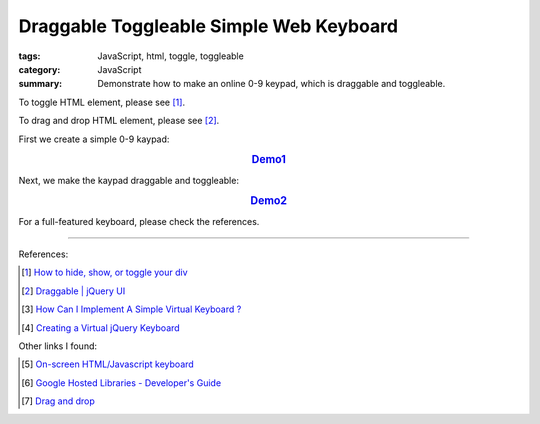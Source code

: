 Draggable Toggleable Simple Web Keyboard
########################################

:tags: JavaScript, html, toggle, toggleable
:category: JavaScript
:summary: Demonstrate how to make an online 0-9 keypad, which is draggable and toggleable.

To toggle HTML element, please see [1]_.

To drag and drop HTML element, please see [2]_.

First we create a simple 0-9 kaypad:

.. rubric:: `Demo1 <{filename}/code/javascript-keyboard/keyboard.html>`_
   :class: align-center

.. show_github_file:: siongui userpages content/code/javascript-keyboard/keyboard.html

Next, we make the kaypad draggable and toggleable:

.. rubric:: `Demo2 <{filename}/code/javascript-keyboard/draggable-toggleable-keyboard.html>`_
   :class: align-center

.. show_github_file:: siongui userpages content/code/javascript-keyboard/draggable-toggleable-keyboard.html

For a full-featured keyboard, please check the references.

----

References:

.. [1] `How to hide, show, or toggle your div <http://www.randomsnippets.com/2008/02/12/how-to-hide-and-show-your-div/>`_

.. [2] `Draggable | jQuery UI <http://jqueryui.com/draggable/>`_

.. [3] `How Can I Implement A Simple Virtual Keyboard ? <http://www.dreamincode.net/forums/topic/184179-how-can-i-implement-a-simple-virtual-keyboard/>`_

.. [4] `Creating a Virtual jQuery Keyboard <http://designshack.net/tutorials/creating-a-virtual-jquery-keyboard>`_

Other links I found:

.. [5] `On-screen HTML/Javascript keyboard <http://www.808.dk/?code-javascriptkeyboard>`_

.. [6] `Google Hosted Libraries - Developer's Guide <https://developers.google.com/speed/libraries/devguide>`_

.. [7] `Drag and drop <http://www.quirksmode.org/js/dragdrop.html>`_
